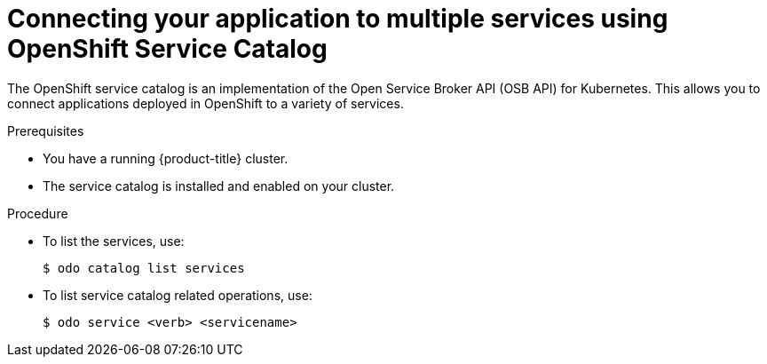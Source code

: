 // Module included in the following assemblies:
//
// * cli_reference/openshift_developer_cli/creating-a-single-component-application-with-odo.adoc

[id="connecting-your-application-to-multiple-services-using-openshift-service-catalog_{context}"]

= Connecting your application to multiple services using OpenShift Service Catalog

The OpenShift service catalog is an implementation of the Open Service Broker API (OSB API) for Kubernetes. This allows you to connect applications deployed in OpenShift to a variety of services. 

.Prerequisites

* You have a running {product-title} cluster.
* The service catalog is installed and enabled on your cluster.

.Procedure

* To list the services, use:
+
----
$ odo catalog list services
----

* To list service catalog related operations, use:
+
----
$ odo service <verb> <servicename>
----